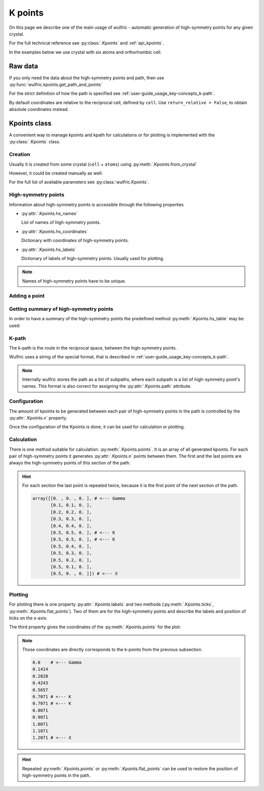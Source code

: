 .. _user-guide_usage_kpoints:

********
K points
********

On this page we describe one of the main usage of wulfric - automatic generation of
high-symmetry points for any given crystal.

For the full technical reference see :py:class:`.Kpoints` and :ref:`api_kpoints`.

In the examples below we use crystal with six atoms and orthorhombic cell.

.. doctest::

    >>> import wulfric
    >>> import numpy as np
    >>> cell = np.array([
    ...     [0.000000, 4.744935, 0.000000],
    ...     [3.553350, 0.000000, 0.000000],
    ...     [0.000000, 0.000000, 8.760497],
    ... ])
    >>> atoms = {
    ...     "names": ["Cr1", "Br1", "S1", "Cr2", "Br2", "S2"],
    ...     "positions": np.array([
    ...         [0.000000, -0.500000,  0.882382],
    ...         [0.000000, 0.000000,  0.677322],
    ...         [-0.500000, -0.500000,  0.935321],
    ...         [0.500000, 0.000000,  0.117618],
    ...         [0.500000, 0.500000,  0.322678],
    ...         [0.000000, 0.000000,  0.064679],
    ...     ]),
    ... }

Raw data
========

If you only need the data about the high-symmetry points and path, then use
:py:func:`wulfric.kpoints.get_path_and_points`

.. doctest::

    # Default convention is "HPKOT"
    >>> path, points = wulfric.kpoints.get_path_and_points(cell, atoms)
    >>> path
    'GAMMA-X-S-Y-GAMMA-Z-U-R-T-Z|X-U|Y-T|S-R'
    >>> # points is a dictionary {name: coordinates}
    >>> for name in points:
    ...     print(f"{name:<5} : {points[name]}")
    ...
    GAMMA : [0. 0. 0.]
    X     : [0.  0.5 0. ]
    Z     : [0.  0.  0.5]
    U     : [0.  0.5 0.5]
    Y     : [0.5 0.  0. ]
    S     : [0.5 0.5 0. ]
    T     : [0.5 0.  0.5]
    R     : [0.5 0.5 0.5]

For the strict definition of how the path is specified see
:ref:`user-guide_usage_key-concepts_k-path`.

By default coordinates are relative to the reciprocal cell, defined by ``cell``. Use
``return_relative = False``, to obtain absolute coordinates instead.

Kpoints class
=============

A convenient way to manage kpoints and kpath for calculations or for plotting is
implemented with the :py:class:`.Kpoints` class.

Creation
--------

Usually it is created from some crystal (``cell`` + ``atoms``) using
:py:meth:`.Kpoints.from_crystal`

.. doctest::

    >>> kp = wulfric.Kpoints.from_crystal(cell, atoms)
    >>> kp.hs_names
    ['GAMMA', 'X', 'Z', 'U', 'Y', 'S', 'T', 'R']

However, it could be created manually as well:

.. doctest::

    >>> rcell = [[1, 0, 0], [0, 1, 0], [0, 0, 1]]
    >>> names = ["GAMMA", "X"]
    >>> coordinates = [[0, 0, 0], [0.5, 0, 0]]
    >>> labels = [R"$\Gamma$", "X"]
    >>> kp = wulfric.Kpoints(rcell, names=names, coordinates=coordinates, labels=labels)
    >>> kp.hs_names
    ['GAMMA', 'X']

For the full list of available parameters see :py:class:`wulfric.Kpoints`.

High-symmetry points
--------------------

Information about high-symmetry points is accessible through the following properties

*   :py:attr:`.Kpoints.hs_names`

    List of names of high-symmetry points.

    .. doctest::

        >>> kp.hs_names
        ['GAMMA', 'X']

*   :py:attr:`.Kpoints.hs_coordinates`

    Dictionary with coordinates of high-symmetry points.

    .. doctest::

        >>> kp.hs_coordinates
        {'GAMMA': array([0, 0, 0]), 'X': array([0.5, 0. , 0. ])}

*   :py:attr:`.Kpoints.hs_labels`

    Dictionary of labels of high-symmetry points. Usually used for plotting.

    .. doctest::

        >>> kp.hs_labels
        {'GAMMA': '$\\Gamma$', 'X': 'X'}

.. note::
    Names of high-symmetry points have to be unique.

Adding a point
--------------

.. doctest::

    >>> kp.add_hs_point(name="M", coordinate=[0.5, 0.5, 0], label="M")
    >>> kp.hs_names
    ['GAMMA', 'X', 'M']
    >>> kp.hs_coordinates
    {'GAMMA': array([0, 0, 0]), 'X': array([0.5, 0. , 0. ]), 'M': array([0.5, 0.5, 0. ])}
    >>> kp.hs_labels
    {'GAMMA': '$\\Gamma$', 'X': 'X', 'M': 'M'}

Getting summary of high-symmetry points
---------------------------------------

In order to have a summary of the high-symmetry points the predefined method
:py:meth:`.Kpoints.hs_table` may be used:

.. doctest::

    >>> kp = wulfric.Kpoints.from_crystal(cell, atoms)
    >>> print(kp.hs_table(decimals=4))
    Name    rel_b1  rel_b2  rel_b3      k_x     k_y     k_z
    GAMMA   0.0000  0.0000  0.0000   0.0000  0.0000  0.0000
    X       0.0000  0.5000  0.0000   0.8841  0.0000  0.0000
    Z       0.0000  0.0000  0.5000   0.0000  0.0000  0.3586
    U       0.0000  0.5000  0.5000   0.8841  0.0000  0.3586
    Y       0.5000  0.0000  0.0000   0.0000  0.6621  0.0000
    S       0.5000  0.5000  0.0000   0.8841  0.6621  0.0000
    T       0.5000  0.0000  0.5000   0.0000  0.6621  0.3586
    R       0.5000  0.5000  0.5000   0.8841  0.6621  0.3586


K-path
------

The k-path is the route in the reciprocal space, between the high-symmetry points.

Wulfric uses a string of the special format, that is described in
:ref:`user-guide_usage_key-concepts_k-path`.

.. doctest::

    >>> # Create a Kpoints instance
    >>> rcell = [[1, 0, 0], [0, 1, 0], [0, 0, 1]]
    >>> names = ["G", "K", "X", "R"]
    >>> coordinates = [[0, 0, 0], [0.5, 0.5, 0], [0.5, 0, 0], [0.5, 0.5, 0.5]]
    >>> labels = ["$\Gamma$", "K", "X", "R"]
    >>> kp = wulfric.Kpoints(rcell, names=names, coordinates=coordinates, labels=labels)
    >>> # Default path is constructed from the list of high-symmetry points
    >>> kp.path
    [['G', 'K', 'X', 'R']]
    >>> # Only the names from Kpoints.hs_names are allowed to be used in the path
    >>> # Next line causes an ValueError, because high-symmetry point "S" is not defined
    >>> kp.path = "G-K-X|R-S"
    Traceback (most recent call last):
    ...
    ValueError: Point 'S' is not defined. Defined points are:
      G : [0 0 0]
      K : [0.5 0.5 0. ]
      X : [0.5 0.  0. ]
      R : [0.5 0.5 0.5]
    >>> # Now we split path into two subpaths
    >>> kp.path = "G-K-X|R-G"
    >>> kp.path
    [['G', 'K', 'X'], ['R', 'G']]
    >>> # We can add a point to de used in the path
    >>> kp.add_hs_point(name="S", coordinate=[0.5, 0.5, 0.5], label="S")
    >>> # Now it is possible to use "S" it in the path
    >>> kp.path = "G-K-X|R-S"
    >>> kp.path
    [['G', 'K', 'X'], ['R', 'S']]
    >>> # The path_string property returns the path in the string format
    >>> kp.path_string
    'G-K-X|R-S'

.. note::

    Internally wulfric stores the path as a list of subpaths, where each subpath
    is a list of high-symmetry point's names. This format is also correct for assigning
    the :py:attr:`.Kpoints.path` attribute.

Configuration
-------------

The amount of kpoints to be generated between each pair of high-symmetry points in the path
is controlled by the :py:attr:`.Kpoints.n` property.

.. doctest::

    >>> # Default value is 100
    >>> kp.n
    100
    >>> kp.n = 10
    >>> kp.n
    10


Once the configuration of the Kpoints is done, it can be used for calculation or plotting.

Calculation
-----------

There is one method suitable for calculation: :py:meth:`.Kpoints.points`. It is an array
of all generated kpoints. For each pair of high-symmetry points it generates
:py:attr:`.Kpoints.n` points between them. The first and the last points are always
the high-symmetry points of this section of the path.

.. doctest::

    >>> rcell = [[1, 0, 0], [0, 1, 0], [0, 0, 1]]
    >>> names = ["G", "K", "X"]
    >>> coordinates = [[0, 0, 0], [0.5, 0.5, 0], [0.5, 0, 0]]
    >>> labels = ["$\Gamma$", "K", "X"]
    >>> kp = wulfric.Kpoints(rcell, names=names, coordinates=coordinates, labels=labels, n=4)
    >>> kp.points()
    array([[0. , 0. , 0. ],
           [0.1, 0.1, 0. ],
           [0.2, 0.2, 0. ],
           [0.3, 0.3, 0. ],
           [0.4, 0.4, 0. ],
           [0.5, 0.5, 0. ],
           [0.5, 0.5, 0. ],
           [0.5, 0.4, 0. ],
           [0.5, 0.3, 0. ],
           [0.5, 0.2, 0. ],
           [0.5, 0.1, 0. ],
           [0.5, 0. , 0. ]])

.. hint::
    For each section the last point is repeated twice, because it is the first point
    of the next section of the path.

    .. code-block:: python

        array([[0. , 0. , 0. ], # <--- Gamma
               [0.1, 0.1, 0. ],
               [0.2, 0.2, 0. ],
               [0.3, 0.3, 0. ],
               [0.4, 0.4, 0. ],
               [0.5, 0.5, 0. ], # <--- K
               [0.5, 0.5, 0. ], # <--- K
               [0.5, 0.4, 0. ],
               [0.5, 0.3, 0. ],
               [0.5, 0.2, 0. ],
               [0.5, 0.1, 0. ],
               [0.5, 0. , 0. ]]) # <--- X

Plotting
--------

For plotting there is one property :py:attr:`.Kpoints.labels` and two methods
(:py:meth:`.Kpoints.ticks`, :py:meth:`.Kpoints.flat_points`). Two of them are for the
high-symmetry points and describe the labels and position of ticks on the x-axis:

.. doctest::

    >>> kp.labels
    ['$\\Gamma$', 'K', 'X']
    >>> import numpy as np
    >>> np.around(kp.ticks(), decimals=4)
    array([0.    , 0.7071, 1.2071])

The third property gives the coordinates of the :py:meth:`.Kpoints.points` for the plot:

.. doctest::

    >>> for point in kp.flat_points():
    ...     print(round(point, 4))
    ...
    0.0
    0.1414
    0.2828
    0.4243
    0.5657
    0.7071
    0.7071
    0.8071
    0.9071
    1.0071
    1.1071
    1.2071

.. note::
    Those coordinates are directly corresponds to the k-points from the previous subsection.

    .. code-block:: python

        0.0    # <--- Gamma
        0.1414
        0.2828
        0.4243
        0.5657
        0.7071 # <--- K
        0.7071 # <--- K
        0.8071
        0.9071
        1.0071
        1.1071
        1.2071 # <--- X

.. hint::

    Repeated :py:meth:`.Kpoints.points` or :py:meth:`.Kpoints.flat_points` can be used
    to restore the position of high-symmetry points in the path.
